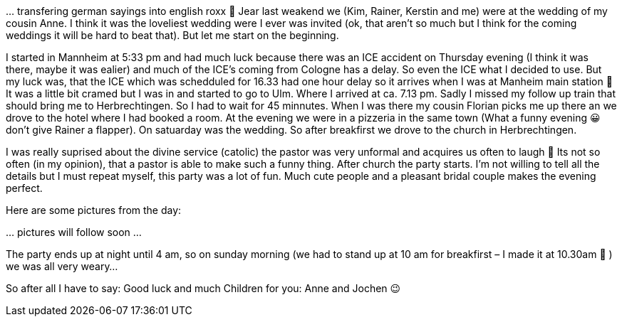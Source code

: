 … transfering german sayings into english roxx 🙂 Jear last weakend we (Kim, Rainer, Kerstin and me) were at the wedding of my cousin Anne. I think it was the loveliest wedding were I ever was invited (ok, that aren’t so much but I think for the coming weddings it will be hard to beat that). But let me start on the beginning.

I started in Mannheim at 5:33 pm and had much luck because there was an ICE accident on Thursday evening (I think it was there, maybe it was ealier) and much of the ICE’s coming from Cologne has a delay. So even the ICE what I decided to use. But my luck was, that the ICE which was schedduled for 16.33 had one hour delay so it arrives when I was at Manheim main station 🙂 It was a little bit cramed but I was in and started to go to Ulm. Where I arrived at ca. 7.13 pm. Sadly I missed my follow up train that should bring me to Herbrechtingen. So I had to wait for 45 minnutes. When I was there my cousin Florian picks me up there an we drove to the hotel where I had booked a room. At the evening we were in a pizzeria in the same town (What a funny evening 😀 don’t give Rainer a flapper). On satuarday was the wedding. So after breakfirst we drove to the church in Herbrechtingen.

I was really suprised about the divine service (catolic) the pastor was very unformal and acquires us often to laugh 🙂 Its not so often (in my opinion), that a pastor is able to make such a funny thing. After church the party starts. I’m not willing to tell all the details but I must repeat myself, this party was a lot of fun. Much cute people and a pleasant bridal couple makes the evening perfect.

Here are some pictures from the day:

… pictures will follow soon …

The party ends up at night until 4 am, so on sunday morning (we had to stand up at 10 am for breakfirst – I made it at 10.30am 🙂 ) we was all very weary…

So after all I have to say: Good luck and much Children for you: Anne and Jochen 😉